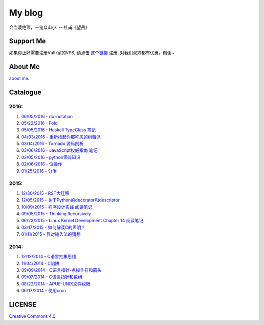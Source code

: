 My blog
=======

会当凌绝顶，一览众山小. -- 杜甫《望岳》

Support Me
-----------

如果你正好需要注册Vultr家的VPS, 请点击 `这个链接 <http://www.vultr.com/?ref=6887917>`__
注册, 对我们双方都有优惠。谢谢~

About Me
--------

`about me`_.

.. _`about me`: about_me.rst

Catalogue
---------

2016:
~~~~~

#. `06/05/2016 - do-notation <haskell_do_notation.rst>`__

#. `05/22/2016 - Fold <foldl_and_foldr.rst>`__

#. `05/05/2016 - Haskell TypeClass 笔记 <typeclassopedia.rst>`__

#. `04/03/2016 - 重新捡起你那吃灰的树莓派 <raspberrypi.rst>`__

#. `03/14/2016 - Tornado 源码剖析 <tornado.rst>`__

#. `03/06/2016 - JavaScript权威指南 笔记 <notes_on_js_the_definitive_guide.rst>`__

#. `03/05/2016 - python零碎知识 <python_fragmentary_knowledge.rst>`__

#. `02/06/2016 - 位操作 <bitwise_operation.rst>`__

#. `01/25/2016 - 分治 <divide_and_conqure.rst>`__

2015:
~~~~~

#. `12/30/2015 - RST大迁移 <move_to_rst.rst>`__

#. `12/05/2015 - 关于Python的decorator和descriptor <python_descriptor_and_decorator.rst>`__

#. `10/09/2015 - 程序设计实践 阅读笔记 <notes_on_the_practice_of_programming.rst>`__

#. `09/05/2015 - Thinking Recursively <thinking_recursively.rst>`__

#. `06/22/2015 - Linux Kernel Development Chapter 14 阅读笔记 <notes_on_linux_kernel_development_chap14.rst>`__

#. `03/17/2015 - 如何解读C的声明？ <declaration_of_c_pointers.rst>`__

#. `01/11/2015 - 我对输入法的猜想 <my_guess_about_input_method.rst>`__

2014:
~~~~~

#. `12/12/2014 - C语言抽象思维 <abstractions_in_c.rst>`__

#. `11/04/2014 - C陷阱 <traps_in_c.rst>`__

#. `09/09/2014 - C语言指针-点操作符和箭头 <dot_and_arrow_in_c_pointers.rst>`__

#. `09/07/2014 - C语言指针和数组 <pointer_and_array_in_c.rst>`__

#. `08/22/2014 - APUE-UNIX文件权限 <unix_file_permissions.rst>`__

#. `06/17/2014 - 使用cron <use_cron.rst>`__

LICENSE
-------

`Creative Commons 4.0`_

.. _`Creative Commons 4.0`: https://creativecommons.org/licenses/by/4.0/legalcode
